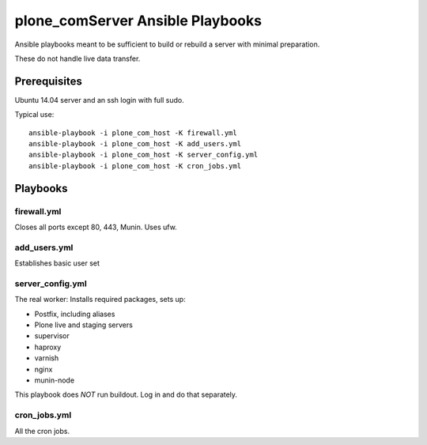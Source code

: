 plone_comServer Ansible Playbooks
========================

Ansible playbooks meant to be sufficient to build or rebuild a server with minimal preparation.

These do not handle live data transfer.

Prerequisites
-------------

Ubuntu 14.04 server and an ssh login with full sudo.

Typical use::

    ansible-playbook -i plone_com_host -K firewall.yml
    ansible-playbook -i plone_com_host -K add_users.yml
    ansible-playbook -i plone_com_host -K server_config.yml
    ansible-playbook -i plone_com_host -K cron_jobs.yml

Playbooks
---------

firewall.yml
~~~~~~~~~~~~

Closes all ports except 80, 443, Munin. Uses ufw.

add_users.yml
~~~~~~~~~~~~~

Establishes basic user set

server_config.yml
~~~~~~~~~~~~~~~~~

The real worker: Installs required packages, sets up:

* Postfix, including aliases
* Plone live and staging servers
* supervisor
* haproxy
* varnish
* nginx
* munin-node

This playbook does *NOT* run buildout. Log in and do that separately.

cron_jobs.yml
~~~~~~~~~~~~~

All the cron jobs.
